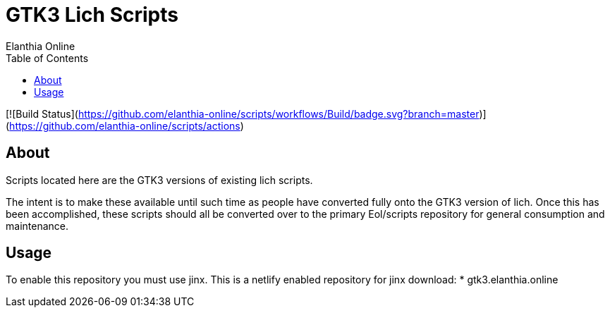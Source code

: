 = GTK3 Lich Scripts
Elanthia Online
:toc:

[![Build Status](https://github.com/elanthia-online/scripts/workflows/Build/badge.svg?branch=master)](https://github.com/elanthia-online/scripts/actions)

== About

Scripts located here are the GTK3 versions of existing lich scripts.

The intent is to make these available until such time as people have converted fully onto the GTK3 version of lich.  Once this has been accomplished, these scripts should all be converted over to the primary Eol/scripts repository for general consumption and maintenance.

== Usage

To enable this repository you must use jinx.  This is a netlify enabled repository for jinx download:
* gtk3.elanthia.online

